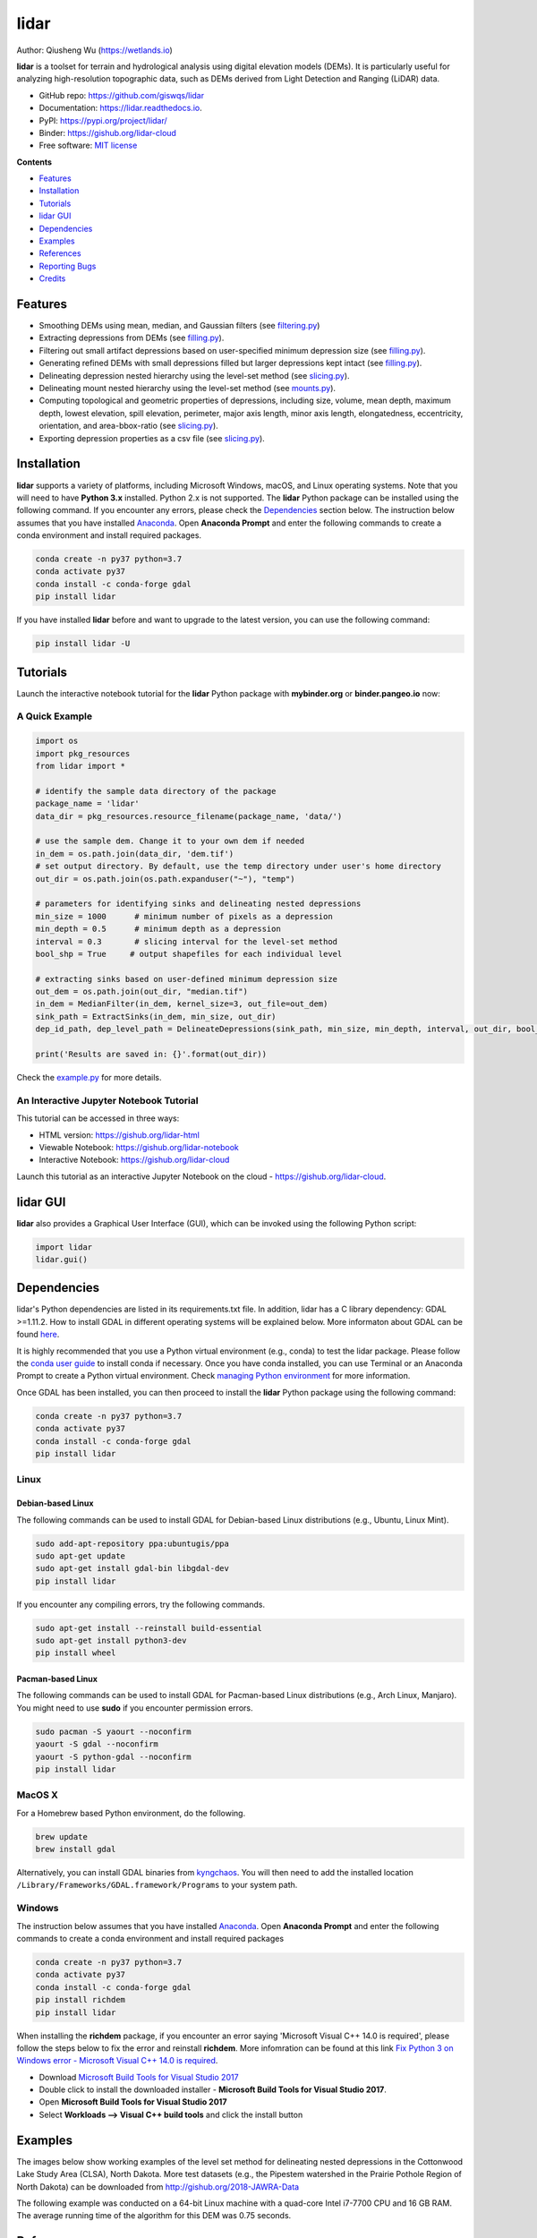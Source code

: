 =====
lidar
=====

.. image:: https://mybinder.org/badge_logo.svg 
        :target: https://gishub.org/lidar-cloud

.. image:: https://binder.pangeo.io/badge.svg 
        :target: https://binder.pangeo.io/v2/gh/giswqs/lidar/master?filepath=examples%2Flidar.ipynb

.. image:: https://img.shields.io/pypi/v/lidar.svg
        :target: https://pypi.python.org/pypi/lidar

.. image:: https://pepy.tech/badge/lidar
        :target: https://pepy.tech/project/lidar

.. image:: https://img.shields.io/travis/giswqs/lidar.svg
        :target: https://travis-ci.org/giswqs/lidar

.. image:: https://readthedocs.org/projects/lidar/badge/?version=latest
        :target: https://lidar.readthedocs.io/en/latest/?badge=latest
        :alt: Documentation Status
.. image:: https://img.shields.io/badge/License-MIT-yellow.svg
        :target: https://opensource.org/licenses/MIT

.. image:: https://img.shields.io/badge/Donate-Buy%20me%20a%20coffee-yellowgreen.svg
        :target: https://www.buymeacoffee.com/giswqs


Author: Qiusheng Wu (https://wetlands.io)


**lidar** is a toolset for terrain and hydrological analysis using digital elevation models (DEMs). It is particularly useful for analyzing high-resolution topographic data, such as DEMs derived from Light Detection and Ranging (LiDAR) data.


* GitHub repo: https://github.com/giswqs/lidar
* Documentation: https://lidar.readthedocs.io.
* PyPI: https://pypi.org/project/lidar/
* Binder: https://gishub.org/lidar-cloud
* Free software: `MIT license`_

.. _`MIT license`: https://en.wikipedia.org/wiki/MIT_License


**Contents**

- `Features`_
- `Installation`_
- `Tutorials`_
- `lidar GUI`_
- `Dependencies`_
- `Examples`_
- `References`_
- `Reporting Bugs`_
- `Credits`_


Features
--------

* Smoothing DEMs using mean, median, and Gaussian filters (see filtering.py_)
* Extracting depressions from DEMs (see filling.py_).
* Filtering out small artifact depressions based on user-specified minimum depression size (see filling.py_).
* Generating refined DEMs with small depressions filled but larger depressions kept intact (see filling.py_).
* Delineating depression nested hierarchy using the level-set method (see slicing.py_).
* Delineating mount nested hierarchy using the level-set method (see mounts.py_).
* Computing topological and geometric properties of depressions, including size, volume, mean depth, maximum depth, lowest elevation, spill elevation, perimeter, major axis length, minor axis length, elongatedness, eccentricity, orientation, and area-bbox-ratio (see slicing.py_).
* Exporting depression properties as a csv file (see slicing.py_).


Installation
------------
**lidar** supports a variety of platforms, including Microsoft Windows, macOS, and Linux operating systems. Note that you will need to have **Python 3.x** installed. Python 2.x is not supported. The **lidar** Python package can be installed using the following command. If you encounter any errors, please check the Dependencies_ section below. The instruction below assumes that you have installed Anaconda_. Open **Anaconda Prompt** and enter the following commands to create a conda environment and install required packages.

.. code:: python

  conda create -n py37 python=3.7
  conda activate py37
  conda install -c conda-forge gdal 
  pip install lidar


If you have installed **lidar** before and want to upgrade to the latest version, you can use the following command:

.. code:: python

  pip install lidar -U



Tutorials
---------

Launch the interactive notebook tutorial for the **lidar** Python package with **mybinder.org** or **binder.pangeo.io** now:

.. image:: https://mybinder.org/badge_logo.svg 
        :target: https://gishub.org/lidar-cloud

.. image:: https://binder.pangeo.io/badge.svg 
        :target: https://binder.pangeo.io/v2/gh/giswqs/lidar/master?filepath=examples%2Flidar.ipynb


A Quick Example
===============

.. code:: python

  import os
  import pkg_resources
  from lidar import *

  # identify the sample data directory of the package
  package_name = 'lidar'
  data_dir = pkg_resources.resource_filename(package_name, 'data/')

  # use the sample dem. Change it to your own dem if needed
  in_dem = os.path.join(data_dir, 'dem.tif')
  # set output directory. By default, use the temp directory under user's home directory
  out_dir = os.path.join(os.path.expanduser("~"), "temp")

  # parameters for identifying sinks and delineating nested depressions
  min_size = 1000      # minimum number of pixels as a depression
  min_depth = 0.5      # minimum depth as a depression
  interval = 0.3       # slicing interval for the level-set method
  bool_shp = True     # output shapefiles for each individual level

  # extracting sinks based on user-defined minimum depression size
  out_dem = os.path.join(out_dir, "median.tif")
  in_dem = MedianFilter(in_dem, kernel_size=3, out_file=out_dem)
  sink_path = ExtractSinks(in_dem, min_size, out_dir)
  dep_id_path, dep_level_path = DelineateDepressions(sink_path, min_size, min_depth, interval, out_dir, bool_shp)

  print('Results are saved in: {}'.format(out_dir))


Check the example.py_ for more details.


An Interactive Jupyter Notebook Tutorial
========================================

This tutorial can be accessed in three ways:

- HTML version: https://gishub.org/lidar-html
- Viewable Notebook: https://gishub.org/lidar-notebook
- Interactive Notebook: https://gishub.org/lidar-cloud

Launch this tutorial as an interactive Jupyter Notebook on the cloud - https://gishub.org/lidar-cloud.

.. image:: https://i.imgur.com/aIttPVG.gif


lidar GUI
---------

**lidar** also provides a Graphical User Interface (GUI), which can be invoked using the following Python script:

.. code:: python

  import lidar
  lidar.gui()


.. image:: https://i.imgur.com/eSjcSs9.png


Dependencies
------------

lidar's Python dependencies are listed in its requirements.txt file. In addition, lidar has a C library dependency: GDAL >=1.11.2. How to install GDAL in different operating systems will be explained below. More informaton about GDAL can be found here_.

It is highly recommended that you use a Python virtual environment (e.g., conda) to test the lidar package. Please follow the `conda user guide`_ to install conda if necessary. Once you have conda installed, you can use Terminal or an Anaconda Prompt to create a Python virtual environment. Check `managing Python environment`_ for more information.

.. _here: https://trac.osgeo.org/gdal/wiki/DownloadingGdalBinaries
.. _`conda user guide`: https://conda.io/docs/user-guide/install/index.html
.. _`managing Python environment`: https://conda.io/docs/user-guide/tasks/manage-environments.html

Once GDAL has been installed, you can then proceed to install the **lidar** Python package using the following command:

.. code:: python

  conda create -n py37 python=3.7
  conda activate py37
  conda install -c conda-forge gdal 
  pip install lidar


Linux
=====

Debian-based Linux
^^^^^^^^^^^^^^^^^^

The following commands can be used to install GDAL for Debian-based Linux distributions (e.g., Ubuntu, Linux Mint).

.. code:: python

  sudo add-apt-repository ppa:ubuntugis/ppa
  sudo apt-get update
  sudo apt-get install gdal-bin libgdal-dev
  pip install lidar


If you encounter any compiling errors, try the following commands. 

.. code:: python

  sudo apt-get install --reinstall build-essential
  sudo apt-get install python3-dev
  pip install wheel


Pacman-based Linux
^^^^^^^^^^^^^^^^^^

The following commands can be used to install GDAL for Pacman-based Linux distributions (e.g., Arch Linux, Manjaro). You might need to use **sudo** if you encounter permission errors.

.. code:: python

  sudo pacman -S yaourt --noconfirm
  yaourt -S gdal --noconfirm
  yaourt -S python-gdal --noconfirm
  pip install lidar


MacOS X
=======
For a Homebrew based Python environment, do the following.

.. code:: python

  brew update
  brew install gdal

Alternatively, you can install GDAL binaries from kyngchaos_. You will then need to add the installed location ``/Library/Frameworks/GDAL.framework/Programs`` to your system path.

.. _kyngchaos: http://www.kyngchaos.com/software/frameworks#gdal_complete


Windows
=======

The instruction below assumes that you have installed Anaconda_. Open **Anaconda Prompt** and enter the following commands to create a conda environment and install required packages

.. code:: python

  conda create -n py37 python=3.7
  conda activate py37
  conda install -c conda-forge gdal 
  pip install richdem
  pip install lidar

When installing the **richdem** package, if you encounter an error saying 'Microsoft Visual C++ 14.0 is required', please follow the steps below to fix the error and reinstall **richdem**. More infomration can be found at this link `Fix Python 3 on Windows error - Microsoft Visual C++ 14.0 is required`_.  

* Download `Microsoft Build Tools for Visual Studio 2017`_
* Double click to install the downloaded installer - **Microsoft Build Tools for Visual Studio 2017**.
* Open **Microsoft Build Tools for Visual Studio 2017**
* Select **Workloads --> Visual C++ build tools** and click the install button

.. _Anaconda: https://www.anaconda.com/download
.. _`Fix Python 3 on Windows error - Microsoft Visual C++ 14.0 is required`: https://www.scivision.co/python-windows-visual-c++-14-required/
.. _`Microsoft Build Tools for Visual Studio 2017`: https://visualstudio.microsoft.com/thank-you-downloading-visual-studio/?sku=BuildTools&rel=15


Examples
--------

The images below show working examples of the level set method for delineating nested depressions in the Cottonwood Lake Study Area (CLSA), North Dakota. More test datasets (e.g., the Pipestem watershed in the Prairie Pothole Region of North Dakota) can be downloaded from http://gishub.org/2018-JAWRA-Data

The following example was conducted on a 64-bit Linux machine with a quad-core Intel i7-7700 CPU and 16 GB RAM. The average running time of the algorithm for this DEM was 0.75 seconds.

.. image:: https://wetlands.io/file/images/CLSA_DEM.jpg
.. image:: https://wetlands.io/file/images/CLSA_Result.jpg
.. image:: https://wetlands.io/file/images/CLSA_Table.jpg


References
----------
The level-set algorithm in the **lidar** package has been published in the following article:

* **Wu, Q.**, Lane, C.R., Wang, L., Vanderhoof, M.K., Christensen, J.R., & Liu, H. (2019). Efficient Delineation of Nested Depression Hierarchy in Digital Elevation Models for Hydrological Analysis Using Level-Set Method. *Journal of the American Water Resources Association*. DOI: `10.1111/1752-1688.12689`_ (preprint_)

Applications of the level-set and contour-tree methods for feature extraction from LiDAR data:

* **Wu, Q.**, & Lane, C.R. (2017). Delineating wetland catchments and modeling hydrologic connectivity using LiDAR data and aerial imagery. *Hydrology and Earth System Sciences*. 21: 3579-3595. DOI: `10.5194/hess-21-3579-2017`_
* **Wu, Q.**, Deng, C., & Chen, Z. (2016). Automated delineation of karst sinkholes from LiDAR-derived digital elevation models. *Geomorphology*. 266: 1-10. DOI: `10.1016/j.geomorph.2016.05.006`_
* **Wu, Q.**, Su, H., Sherman, D.J., Liu, H., Wozencraft, J.M., Yu, B., & Chen, Z. (2016). A graph-based approach for assessing storm-induced coastal changes. *International Journal of Remote Sensing*. 37:4854-4873. DOI: `10.1080/01431161.2016.1225180`_
* **Wu, Q.**, & Lane, C.R. (2016). Delineation and quantification of wetland depressions in the Prairie Pothole Region of North Dakota. *Wetlands*. 36(2):215–227. DOI: `10.1007/s13157-015-0731-6`_
* **Wu, Q.**, Liu, H., Wang, S., Yu, B., Beck, R., & Hinkel, K. (2015). A localized contour tree method for deriving geometric and topological properties of complex surface depressions based on high-resolution topographic data. *International Journal of Geographical Information Science*. 29(12): 2041-2060. DOI: `10.1080/13658816.2015.1038719`_
* **Wu, Q.**, Lane, C.R., & Liu, H. (2014). An effective method for detecting potential woodland vernal pools using high-resolution LiDAR data and aerial imagery. *Remote Sensing*. 6(11):11444-11467.  DOI: `10.3390/rs61111444`_


Reporting Bugs
--------------
Report bugs at https://github.com/giswqs/lidar/issues.

If you are reporting a bug, please include:

* Your operating system name and version.
* Any details about your local setup that might be helpful in troubleshooting.
* Detailed steps to reproduce the bug.


Credits
-------
* The algorithms are built on richdem_, numpy_, scipy_, scikit-image_, and pygdal_.

* This package was created with Cookiecutter_ and the `audreyr/cookiecutter-pypackage`_ project template.

.. _filtering.py: https://github.com/giswqs/lidar/blob/master/lidar/filtering.py
.. _filling.py: https://github.com/giswqs/lidar/blob/master/lidar/filling.py
.. _slicing.py: https://github.com/giswqs/lidar/blob/master/lidar/slicing.py
.. _mounts.py: https://github.com/giswqs/lidar/blob/master/lidar/mounts.py
.. _example.py: https://github.com/giswqs/lidar/blob/master/lidar/example.py
.. _richdem: https://github.com/r-barnes/richdem
.. _numpy: http://www.numpy.org/
.. _scipy: https://www.scipy.org/
.. _scikit-image: http://scikit-image.org/
.. _pygdal: https://github.com/nextgis/pygdal
.. _Cookiecutter: https://github.com/audreyr/cookiecutter
.. _`audreyr/cookiecutter-pypackage`: https://github.com/audreyr/cookiecutter-pypackage
.. _`10.5194/hess-21-3579-2017`: https://doi.org/10.5194/hess-21-3579-2017
.. _`10.1016/j.geomorph.2016.05.006`: http://dx.doi.org/10.1016/j.geomorph.2016.05.006
.. _`10.1007/s13157-015-0731-6`: http://dx.doi.org/10.1007/s13157-015-0731-6
.. _`10.1080/13658816.2015.1038719`: http://dx.doi.org/10.1080/13658816.2015.1038719
.. _`10.1080/01431161.2016.1225180`: http://dx.doi.org/10.1080/01431161.2016.1225180
.. _`10.3390/rs61111444`: http://dx.doi.org/10.3390/rs61111444
.. _preprint: https://www.preprints.org/manuscript/201808.0358/v1
.. _`10.1111/1752-1688.12689`: https://doi.org/10.1111/1752-1688.12689
